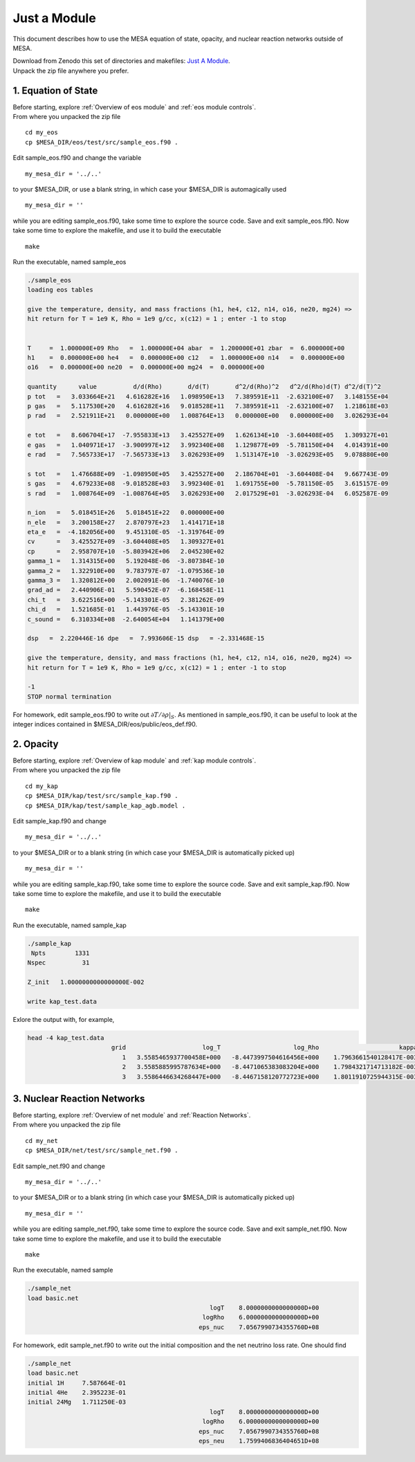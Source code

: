 Just a Module 
=============

This document describes how to use the MESA equation of state, opacity, and nuclear reaction networks outside of MESA.


| Download from Zenodo this set of directories and makefiles: `Just A Module <http://doi.org/10.5281/zenodo.4763740>`_.
| Unpack the zip file anywhere you prefer.


1. Equation of State
--------------------

| Before starting, explore :ref:`Overview of eos module` and :ref:`eos module controls`.
| From where you unpacked the zip file

::

   cd my_eos
   cp $MESA_DIR/eos/test/src/sample_eos.f90 .


Edit sample_eos.f90 and change the variable 


::

  my_mesa_dir = '../..'

to your $MESA_DIR, or use a blank string, in which case your $MESA_DIR is automagically used

::

  my_mesa_dir = ''

while you are editing sample_eos.f90, take some time to explore the source code. Save and exit sample_eos.f90.
Now take some time to explore the makefile, and use it to build the executable

:: 

     make

Run the executable, named sample_eos

.. code-block:: console

 ./sample_eos
 loading eos tables

 give the temperature, density, and mass fractions (h1, he4, c12, n14, o16, ne20, mg24) =>
 hit return for T = 1e9 K, Rho = 1e9 g/cc, x(c12) = 1 ; enter -1 to stop


 T     =  1.000000E+09 Rho   =  1.000000E+04 abar  =  1.200000E+01 zbar  =  6.000000E+00
 h1    =  0.000000E+00 he4   =  0.000000E+00 c12   =  1.000000E+00 n14   =  0.000000E+00
 o16   =  0.000000E+00 ne20  =  0.000000E+00 mg24  =  0.000000E+00
  
 quantity      value          d/d(Rho)       d/d(T)       d^2/d(Rho)^2   d^2/d(Rho)d(T) d^2/d(T)^2
 p tot   =   3.033664E+21   4.616282E+16   1.098950E+13   7.389591E+11  -2.632100E+07   3.148155E+04
 p gas   =   5.117530E+20   4.616282E+16   9.018528E+11   7.389591E+11  -2.632100E+07   1.218618E+03
 p rad   =   2.521911E+21   0.000000E+00   1.008764E+13   0.000000E+00   0.000000E+00   3.026293E+04

 e tot   =   8.606704E+17  -7.955833E+13   3.425527E+09   1.626134E+10  -3.604408E+05   1.309327E+01
 e gas   =   1.040971E+17  -3.900997E+12   3.992340E+08   1.129877E+09  -5.781150E+04   4.014391E+00
 e rad   =   7.565733E+17  -7.565733E+13   3.026293E+09   1.513147E+10  -3.026293E+05   9.078880E+00

 s tot   =   1.476688E+09  -1.098950E+05   3.425527E+00   2.186704E+01  -3.604408E-04   9.667743E-09
 s gas   =   4.679233E+08  -9.018528E+03   3.992340E-01   1.691755E+00  -5.781150E-05   3.615157E-09
 s rad   =   1.008764E+09  -1.008764E+05   3.026293E+00   2.017529E+01  -3.026293E-04   6.052587E-09

 n_ion   =   5.018451E+26   5.018451E+22   0.000000E+00
 n_ele   =   3.200158E+27   2.870797E+23   1.414171E+18
 eta_e   =  -4.182056E+00   9.451310E-05  -1.319764E-09
 cv      =   3.425527E+09  -3.604408E+05   1.309327E+01
 cp      =   2.958707E+10  -5.803942E+06   2.045230E+02
 gamma_1 =   1.314315E+00   5.192048E-06  -3.807384E-10
 gamma_2 =   1.322910E+00   9.783797E-07  -1.079536E-10
 gamma_3 =   1.320812E+00   2.002091E-06  -1.740076E-10
 grad_ad =   2.440906E-01   5.590452E-07  -6.168458E-11
 chi_t   =   3.622516E+00  -5.143301E-05   2.381262E-09
 chi_d   =   1.521685E-01   1.443976E-05  -5.143301E-10
 c_sound =   6.310334E+08  -2.640054E+04   1.141379E+00

 dsp   =  2.220446E-16 dpe   =  7.993606E-15 dsp   = -2.331468E-15

 give the temperature, density, and mass fractions (h1, he4, c12, n14, o16, ne20, mg24) =>
 hit return for T = 1e9 K, Rho = 1e9 g/cc, x(c12) = 1 ; enter -1 to stop

 -1
 STOP normal termination


For homework, edit sample_eos.f90 to write out :math:`\partial{T}/\partial{\rho}|_{S}`.
As mentioned in sample_eos.f90, it can be useful to look at the integer indices contained in $MESA_DIR/eos/public/eos_def.f90. 


 
2. Opacity 
----------

| Before starting, explore :ref:`Overview of kap module` and :ref:`kap module controls`.
| From where you unpacked the zip file

::

   cd my_kap
   cp $MESA_DIR/kap/test/src/sample_kap.f90 .
   cp $MESA_DIR/kap/test/sample_kap_agb.model .


Edit sample_kap.f90 and change

::

  my_mesa_dir = '../..'

to your $MESA_DIR or to a blank string (in which case your $MESA_DIR is automatically picked up)

::

  my_mesa_dir = ''

while you are editing sample_kap.f90, take some time to explore the source code. Save and exit sample_kap.f90.
Now take some time to explore the makefile, and use it to build the executable

:: 

     make

Run the executable, named sample_kap

.. code-block:: console

 ./sample_kap
  Npts        1331
 Nspec          31

 Z_init   1.0000000000000000E-002

 write kap_test.data

Exlore the output with, for example, 

.. code-block:: console

 head -4 kap_test.data
                        grid                     log_T                    log_Rho                      kappa                   kappa_CO                dlnK_dlnRho                  dlnK_dlnT
                           1   3.5585465937700458E+000   -8.4473997504616456E+000    1.7963661540128417E-003    1.7963661540128417E-003    5.9324713626960102E-001    7.7443291473465914E+000
                           2   3.5585885995787634E+000   -8.4471065383083204E+000    1.7984321714713182E-003    1.7984321714713182E-003    5.9331124051888307E-001    7.7411914141868570E+000
                           3   3.5586446634268447E+000   -8.4467158120772723E+000    1.8011910725944315E-003    1.8011910725944315E-003    5.9339708647788947E-001    7.7370154334784580E+000




3. Nuclear Reaction Networks
----------------------------

| Before starting, explore :ref:`Overview of net module` and :ref:`Reaction Networks`.
| From where you unpacked the zip file

::

   cd my_net
   cp $MESA_DIR/net/test/src/sample_net.f90 .


Edit sample_net.f90 and change

::

  my_mesa_dir = '../..'

to your $MESA_DIR or to a blank string (in which case your $MESA_DIR is automatically picked up)

::

  my_mesa_dir = ''

while you are editing sample_net.f90, take some time to explore the source code. Save and exit sample_net.f90.
Now take some time to explore the makefile, and use it to build the executable

:: 

     make

Run the executable, named sample 

.. code-block:: console

 ./sample_net 
 load basic.net
                                                   logT    8.0000000000000000D+00
                                                 logRho    6.0000000000000000D+00
                                                eps_nuc    7.0567990734355760D+08

 

For homework, edit sample_net.f90 to write out the initial composition and the net neutrino loss rate.
One should find


.. code-block:: console

 ./sample_net
 load basic.net
 initial 1H     7.587664E-01
 initial 4He    2.395223E-01
 initial 24Mg   1.711250E-03
                                                   logT    8.0000000000000000D+00
                                                 logRho    6.0000000000000000D+00
                                                eps_nuc    7.0567990734355760D+08
                                                eps_neu    1.7599406836404651D+08

